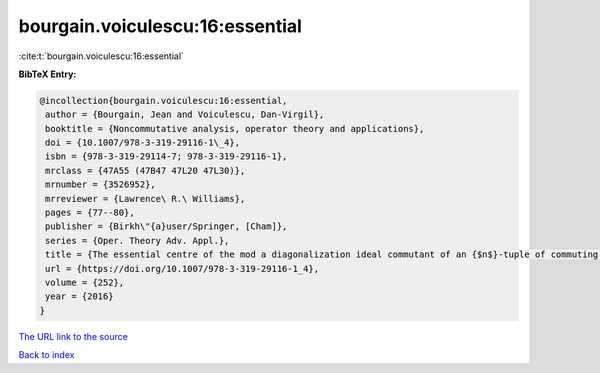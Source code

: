 bourgain.voiculescu:16:essential
================================

:cite:t:`bourgain.voiculescu:16:essential`

**BibTeX Entry:**

.. code-block:: bibtex

   @incollection{bourgain.voiculescu:16:essential,
    author = {Bourgain, Jean and Voiculescu, Dan-Virgil},
    booktitle = {Noncommutative analysis, operator theory and applications},
    doi = {10.1007/978-3-319-29116-1\_4},
    isbn = {978-3-319-29114-7; 978-3-319-29116-1},
    mrclass = {47A55 (47B47 47L20 47L30)},
    mrnumber = {3526952},
    mrreviewer = {Lawrence\ R.\ Williams},
    pages = {77--80},
    publisher = {Birkh\"{a}user/Springer, [Cham]},
    series = {Oper. Theory Adv. Appl.},
    title = {The essential centre of the mod a diagonalization ideal commutant of an {$n$}-tuple of commuting {H}ermitian operators},
    url = {https://doi.org/10.1007/978-3-319-29116-1_4},
    volume = {252},
    year = {2016}
   }
`The URL link to the source <ttps://doi.org/10.1007/978-3-319-29116-1_4}>`_


`Back to index <../By-Cite-Keys.html>`_

